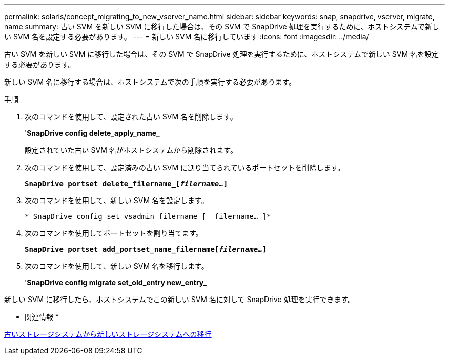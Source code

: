 ---
permalink: solaris/concept_migrating_to_new_vserver_name.html 
sidebar: sidebar 
keywords: snap, snapdrive, vserver, migrate, name 
summary: 古い SVM を新しい SVM に移行した場合は、その SVM で SnapDrive 処理を実行するために、ホストシステムで新しい SVM 名を設定する必要があります。 
---
= 新しい SVM 名に移行しています
:icons: font
:imagesdir: ../media/


[role="lead"]
古い SVM を新しい SVM に移行した場合は、その SVM で SnapDrive 処理を実行するために、ホストシステムで新しい SVM 名を設定する必要があります。

新しい SVM 名に移行する場合は、ホストシステムで次の手順を実行する必要があります。

.手順
. 次のコマンドを使用して、設定された古い SVM 名を削除します。
+
'*SnapDrive config delete_apply_name_*

+
設定されていた古い SVM 名がホストシステムから削除されます。

. 次のコマンドを使用して、設定済みの古い SVM に割り当てられているポートセットを削除します。
+
`*SnapDrive portset delete_filername_[_filername..._]*`

. 次のコマンドを使用して、新しい SVM 名を設定します。
+
`* SnapDrive config set_vsadmin filername_[_ filername..._]*`

. 次のコマンドを使用してポートセットを割り当てます。
+
`*SnapDrive portset add_portset_name_filername[_filername..._]*`

. 次のコマンドを使用して、新しい SVM 名を移行します。
+
'*SnapDrive config migrate set_old_entry new_entry_*



新しい SVM に移行したら、ホストシステムでこの新しい SVM 名に対して SnapDrive 処理を実行できます。

* 関連情報 *

xref:task_migrating_from_old_host_name_to_new_host_name.adoc[古いストレージシステムから新しいストレージシステムへの移行]
